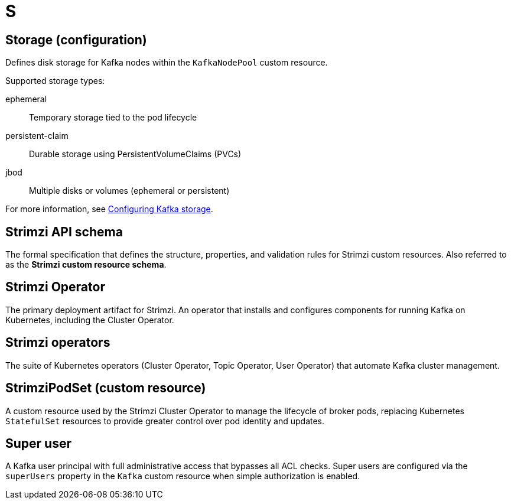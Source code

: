 :_mod-docs-content-type: REFERENCE

[role="_abstract"]
= S

== Storage (configuration)
[id="glossary-storage-configuration_{context}"]
Defines disk storage for Kafka nodes within the `KafkaNodePool` custom resource.

Supported storage types:

ephemeral:: Temporary storage tied to the pod lifecycle  
persistent-claim:: Durable storage using PersistentVolumeClaims (PVCs)  
jbod:: Multiple disks or volumes (ephemeral or persistent)

For more information, see link:{BookURLDeploying}#assembly-storage-str[Configuring Kafka storage^].

== Strimzi API schema
[id="glossary-strimzi-cr-schema_{context}"]
The formal specification that defines the structure, properties, and validation rules for Strimzi custom resources. 
Also referred to as the *Strimzi custom resource schema*.

== Strimzi Operator
[id="glossary-strimzi-operator_{context}"]
The primary deployment artifact for Strimzi.
An operator that installs and configures components for running Kafka on Kubernetes, including the Cluster Operator.

== Strimzi operators
[id="glossary-strimzi-operators_{context}"]
The suite of Kubernetes operators (Cluster Operator, Topic Operator, User Operator) that automate Kafka cluster management.

== StrimziPodSet (custom resource)
[id="glossary-strimzipodset-cr_{context}"]
A custom resource used by the Strimzi Cluster Operator to manage the lifecycle of broker pods, replacing Kubernetes `StatefulSet` resources to provide greater control over pod identity and updates.

== Super user
[id="glossary-super-user_{context}"]
A Kafka user principal with full administrative access that bypasses all ACL checks. Super users are configured via the `superUsers` property in the `Kafka` custom resource when simple authorization is enabled.